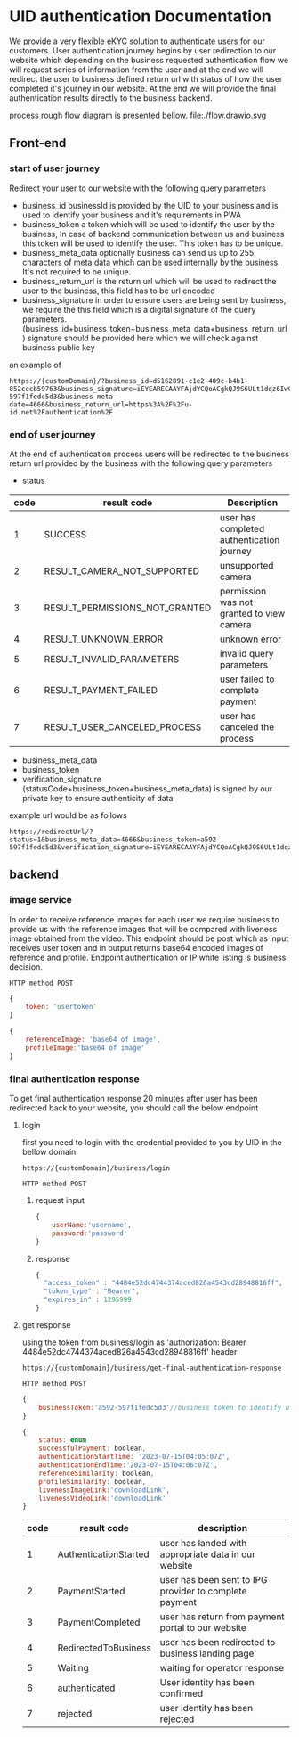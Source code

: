 #+OPTIONS: ^:nil
* UID authentication Documentation
We provide a very flexible eKYC solution to authenticate users for our
customers. User authentication journey begins by user redirection to our website
which depending on the business requested authentication flow we will request
series of information from the user and at the end we will redirect the user to
business defined return url with status of how the user completed it's journey
in our website. At the end we will provide the final authentication results
directly to the business backend.

process rough flow diagram is presented bellow.
file:./flow.drawio.svg
** Front-end
*** start of user journey
Redirect your user to our website with the following query
parameters
 - business_id businessId is provided by the UID to your business and is used to
   identify your business and it's requirements in PWA  
 - business_token a token which will be used to identify the user by the
   business, In case of backend communication between us and business this token
   will be used to identify the user. This token has to be unique. 
 - business_meta_data optionally business can send us up to 255 characters of
   meta data which can be used internally by the business. It's not required to
   be unique.
 - business_return_url is the return url which will be used to redirect the user
   to the business, this field has to be url encoded
 - business_signature in order to ensure users are being sent by business, we
   require the this field which is a digital signature of the query parameters.
   (business_id+business_token+business_meta_data+business_return_url) signature
   should be provided here which we will check against business public key



 an example of

#+BEGIN_EXAMPLE
  https://{customDomain}/?business_id=d5162891-c1e2-409c-b4b1-852cecb59763&business_signature=iEYEARECAAYFAjdYCQoACgkQJ9S6ULt1dqz6IwCfQ7wP6i%2Fi8HhbcOSKF4ELyQB1%0AoCoAoOuqpRqEzr4kOkQqHRLE%2Fb8%2FRw2k%0A%3Dy6kj&business_token=a592-597f1fedc5d3&business-meta-date=4666&business_return_url=https%3A%2F%2Fu-id.net%2Fauthentication%2F
#+END_EXAMPLE
 
 
*** end of user journey
At the end of authentication process users will be redirected to the business return url provided by the business with the following query parameters
 - status
| code | result code                    | Description                               |
|------+--------------------------------+-------------------------------------------|
|    1 | SUCCESS                        | user has completed authentication journey |
|    2 | RESULT_CAMERA_NOT_SUPPORTED    | unsupported camera                        |
|    3 | RESULT_PERMISSIONS_NOT_GRANTED | permission was not granted to view camera |
|    4 | RESULT_UNKNOWN_ERROR           | unknown error                             |
|    5 | RESULT_INVALID_PARAMETERS      | invalid query parameters                  |
|    6 | RESULT_PAYMENT_FAILED          | user failed to complete payment           |
|    7 | RESULT_USER_CANCELED_PROCESS   | user has canceled the process             |
   
 - business_meta_data
 - business_token
 - verification_signature (statusCode+business_token+business_meta_data) is signed by our private key to ensure authenticity of data





example url would be as follows
#+BEGIN_EXAMPLE
  https://redirectUrl/?status=1&business_meta_data=4666&business_token=a592-597f1fedc5d3&verification_signature=iEYEARECAAYFAjdYCQoACgkQJ9S6ULt1dqz6IwCfQ7wP6i%2Fi8HhbcOSKF4ELyQB1%0AoCoAoOuqpRqEzr4kOkQqHRLE%2Fb8%2FRw2k%0A%3Dy6kj
#+END_EXAMPLE










** backend
*** image service
In order to receive reference images for each user we require business to provide
us with the reference images that will be compared with liveness image obtained
from the video. This endpoint should be post which as input receives user token
and in output returns base64 encoded images of reference and profile. Endpoint
authentication or IP white listing is business decision.

#+BEGIN_EXAMPLE
 HTTP method POST
#+END_EXAMPLE

#+BEGIN_SRC javascript
  {
      token: 'usertoken'
  }
#+END_SRC


#+BEGIN_SRC javascript
  {
      referenceImage: 'base64 of image',
      profileImage:'base64 of image'
  }
#+END_SRC
*** final authentication response
To get final authentication response 20 minutes after user has been redirected back to your website, you should call the below endpoint 
**** login
first you need to login with the credential provided to you by UID in the bellow domain

#+BEGIN_EXAMPLE
  https://{customDomain}/business/login
#+END_EXAMPLE

#+BEGIN_EXAMPLE
 HTTP method POST
#+END_EXAMPLE

***** request input
#+BEGIN_SRC javascript
  {
      userName:'username',
      password:'password'
  }
#+END_SRC
***** response 
#+BEGIN_SRC javascript
{
  "access_token" : "4484e52dc4744374aced826a4543cd28948816ff",
  "token_type" : "Bearer",
  "expires_in" : 1295999
}
#+END_SRC

**** get response
using the token from business/login as 'authorization: Bearer 4484e52dc4744374aced826a4543cd28948816ff' header 
#+BEGIN_EXAMPLE
  https://{customDomain}/business/get-final-authentication-response
#+END_EXAMPLE
 
#+BEGIN_EXAMPLE
 HTTP method POST
#+END_EXAMPLE


#+BEGIN_SRC javascript
  {
      businessToken:'a592-597f1fedc5d3'//business token to identify users with
  }
#+END_SRC



#+BEGIN_SRC javascript
  {
      status: enum
      successfulPayment: boolean,
      authenticationStartTime: '2023‐07‐15T04:05:07Z',
      authenticationEndTime:'2023‐07‐15T04:06:07Z',
      referenceSimilarity: boolean,
      profileSimilarity: boolean,
      livenessImageLink:'downloadLink',
      livenessVideoLink:'downloadLink'
  }
#+END_SRC
| code | result code           | description                                            |
|------+-----------------------+--------------------------------------------------------|
|    1 | AuthenticationStarted | user has landed with appropriate data in our website   |
|    2 | PaymentStarted        | user has been sent to IPG provider to complete payment |
|    3 | PaymentCompleted      | user has return from payment portal to our website     |
|    4 | RedirectedToBusiness  | user has been redirected to business landing page      |
|    5 | Waiting               | waiting for operator response                          |
|    6 | authenticated         | User identity has been confirmed                       |
|    7 | rejected              | user identity has been rejected                        |


